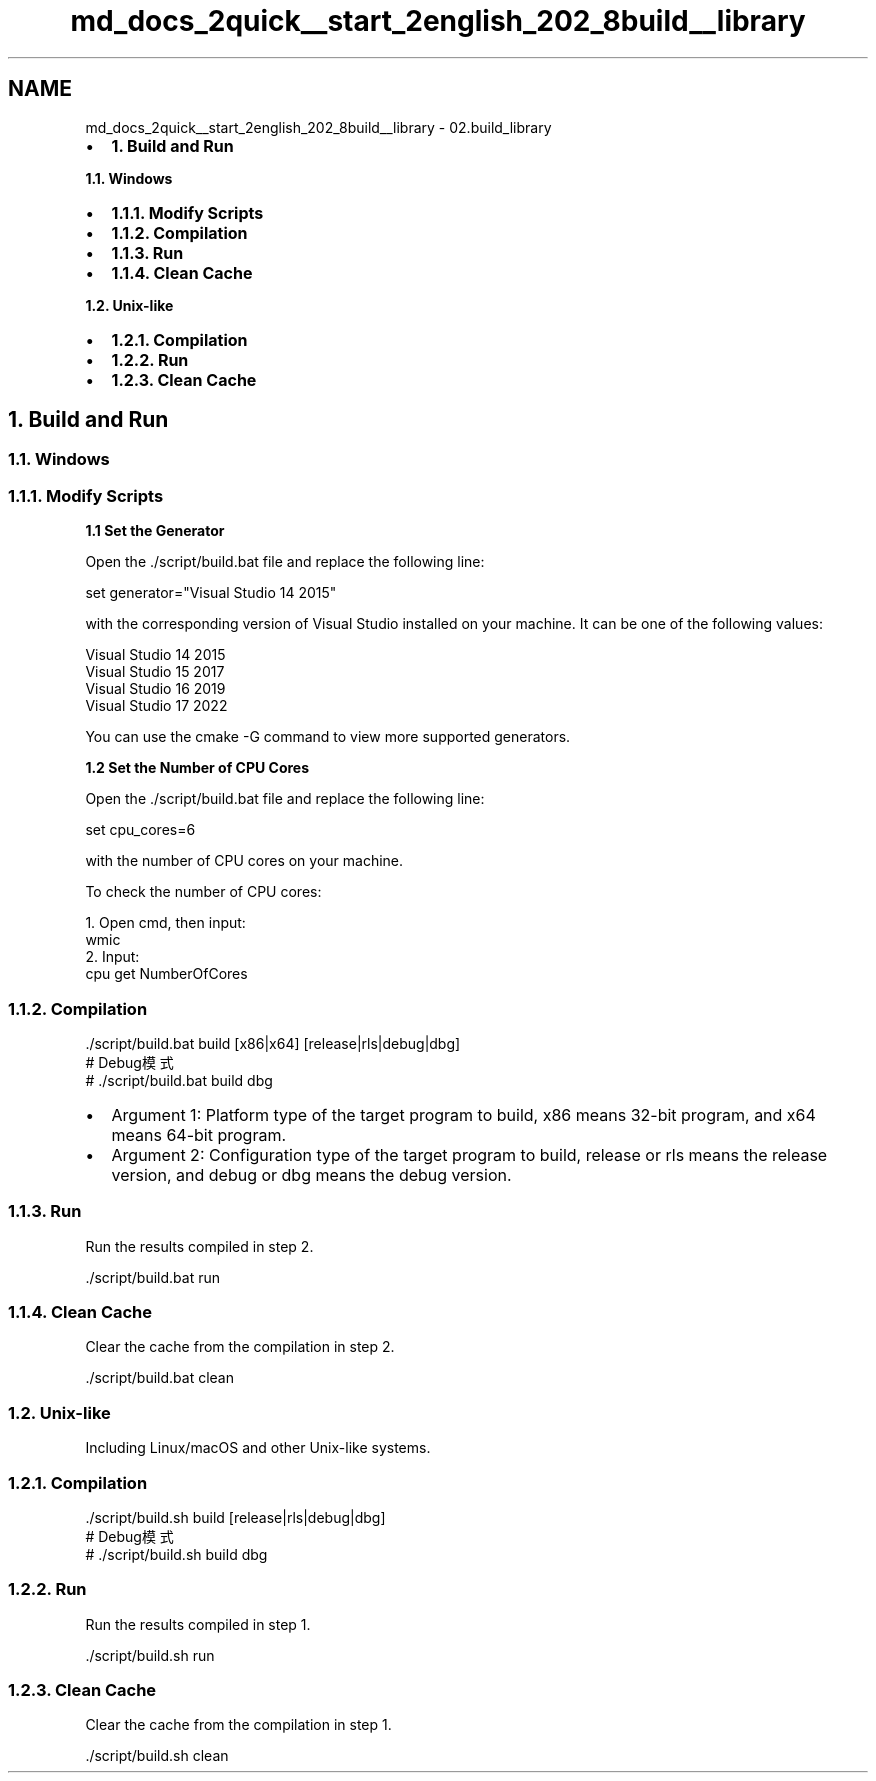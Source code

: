 .TH "md_docs_2quick__start_2english_202_8build__library" 3 "common_util" \" -*- nroff -*-
.ad l
.nh
.SH NAME
md_docs_2quick__start_2english_202_8build__library \- 02\&.build_library 
.PP

.IP "\(bu" 2
\fB1\&. Build and Run\fP
.PP
.PP
\fB1\&.1\&. Windows\fP
.IP "\(bu" 2
\fB1\&.1\&.1\&. Modify Scripts\fP
.IP "\(bu" 2
\fB1\&.1\&.2\&. Compilation\fP
.IP "\(bu" 2
\fB1\&.1\&.3\&. Run\fP
.IP "\(bu" 2
\fB1\&.1\&.4\&. Clean Cache\fP
.PP
.PP
\fB1\&.2\&. Unix-like\fP
.IP "\(bu" 2
\fB1\&.2\&.1\&. Compilation\fP
.IP "\(bu" 2
\fB1\&.2\&.2\&. Run\fP
.IP "\(bu" 2
\fB1\&.2\&.3\&. Clean Cache\fP
.PP
.SH "1\&. Build and Run"
.PP
.SS "1\&.1\&. Windows"
.SS "1\&.1\&.1\&. Modify Scripts"
\fB1\&.1 Set the Generator\fP
.PP
Open the \&./script/build\&.bat file and replace the following line:
.PP
.PP
.nf
set generator="Visual Studio 14 2015"
.fi
.PP
.PP
with the corresponding version of Visual Studio installed on your machine\&. It can be one of the following values:
.PP
.PP
.nf
Visual Studio 14 2015
Visual Studio 15 2017
Visual Studio 16 2019
Visual Studio 17 2022
.fi
.PP
.PP
You can use the \fRcmake -G\fP command to view more supported generators\&.
.PP
\fB1\&.2 Set the Number of CPU Cores\fP
.PP
Open the \&./script/build\&.bat file and replace the following line:
.PP
.PP
.nf
set cpu_cores=6
.fi
.PP
.PP
with the number of CPU cores on your machine\&.
.PP
To check the number of CPU cores:
.PP
.PP
.nf
1\&. Open cmd, then input:
wmic
2\&. Input:
cpu get NumberOfCores
.fi
.PP
.PP
.SS "1\&.1\&.2\&. Compilation"
.PP
.nf
\&./script/build\&.bat build [x86|x64] [release|rls|debug|dbg]
# Debug模式
# \&./script/build\&.bat build dbg
.fi
.PP
.PP
.IP "\(bu" 2
Argument 1: Platform type of the target program to build, x86 means 32-bit program, and x64 means 64-bit program\&.
.IP "\(bu" 2
Argument 2: Configuration type of the target program to build, release or rls means the release version, and debug or dbg means the debug version\&.
.PP
.SS "1\&.1\&.3\&. Run"
Run the results compiled in step 2\&.
.PP
.PP
.nf
\&./script/build\&.bat run
.fi
.PP
.SS "1\&.1\&.4\&. Clean Cache"
Clear the cache from the compilation in step 2\&.
.PP
.PP
.nf
\&./script/build\&.bat clean
.fi
.PP
.SS "1\&.2\&. Unix-like"
Including Linux/macOS and other Unix-like systems\&.
.SS "1\&.2\&.1\&. Compilation"
.PP
.nf
\&./script/build\&.sh build [release|rls|debug|dbg]
# Debug模式
# \&./script/build\&.sh build dbg
.fi
.PP
.SS "1\&.2\&.2\&. Run"
Run the results compiled in step 1\&.
.PP
.PP
.nf
\&./script/build\&.sh run
.fi
.PP
.SS "1\&.2\&.3\&. Clean Cache"
Clear the cache from the compilation in step 1\&.
.PP
.PP
.nf
\&./script/build\&.sh clean
.fi
.PP
 

